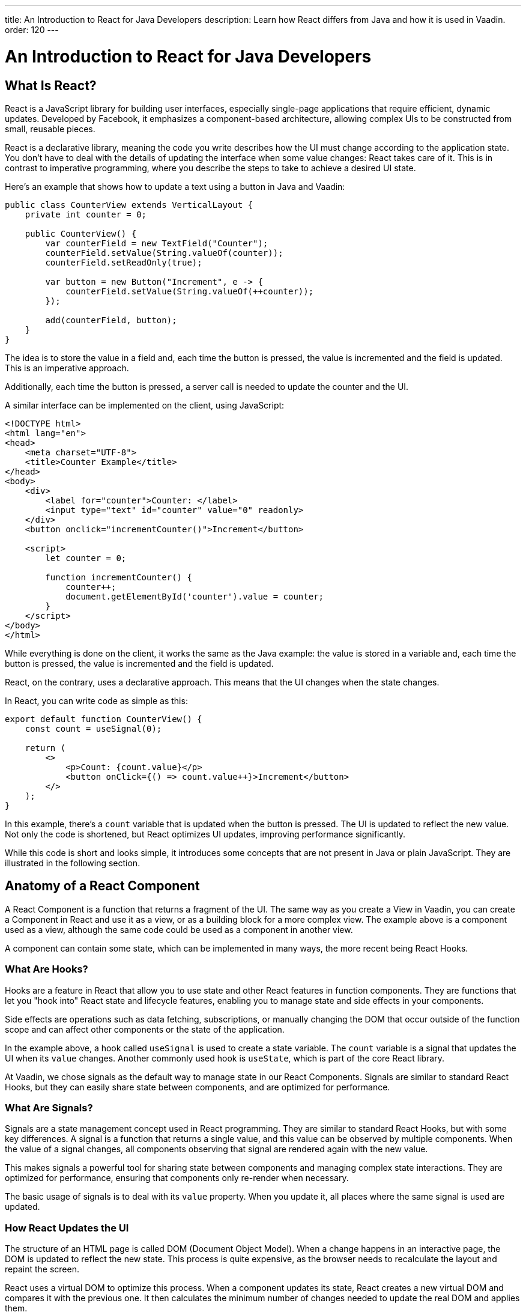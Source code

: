 ---
title: An Introduction to React for Java Developers
description: Learn how React differs from Java and how it is used in Vaadin.
order: 120
---

= An Introduction to React for Java Developers

== What Is React?

React is a JavaScript library for building user interfaces, especially single-page applications that require efficient, dynamic updates. Developed by Facebook, it emphasizes a component-based architecture, allowing complex UIs to be constructed from small, reusable pieces.

React is a declarative library, meaning the code you write describes how the UI must change according to the application state. You don't have to deal with the details of updating the interface when some value changes: React takes care of it. This is in contrast to imperative programming, where you describe the steps to take to achieve a desired UI state.

Here's an example that shows how to update a text using a button in Java and Vaadin:

[source,java]
----
public class CounterView extends VerticalLayout {
    private int counter = 0;

    public CounterView() {
        var counterField = new TextField("Counter");
        counterField.setValue(String.valueOf(counter));
        counterField.setReadOnly(true);

        var button = new Button("Increment", e -> {
            counterField.setValue(String.valueOf(++counter));
        });

        add(counterField, button);
    }
}
----

The idea is to store the value in a field and, each time the button is pressed, the value is incremented and the field is updated. This is an imperative approach.

Additionally, each time the button is pressed, a server call is needed to update the counter and the UI.

A similar interface can be implemented on the client, using JavaScript:

[source,javascript]
----
<!DOCTYPE html>
<html lang="en">
<head>
    <meta charset="UTF-8">
    <title>Counter Example</title>
</head>
<body>
    <div>
        <label for="counter">Counter: </label>
        <input type="text" id="counter" value="0" readonly>
    </div>
    <button onclick="incrementCounter()">Increment</button>

    <script>
        let counter = 0;

        function incrementCounter() {
            counter++;
            document.getElementById('counter').value = counter;
        }
    </script>
</body>
</html>
----

While everything is done on the client, it works the same as the Java example: the value is stored in a variable and, each time the button is pressed, the value is incremented and the field is updated.

React, on the contrary, uses a declarative approach. This means that the UI changes when the state changes.

In React, you can write code as simple as this:

[source,tsx]
----
export default function CounterView() {
    const count = useSignal(0);

    return (
        <>
            <p>Count: {count.value}</p>
            <button onClick={() => count.value++}>Increment</button>
        </>
    );
}
----

In this example, there's a `count` variable that is updated when the button is pressed. The UI is updated to reflect the new value. Not only the code is shortened, but React optimizes UI updates, improving performance significantly.

While this code is short and looks simple, it introduces some concepts that are not present in Java or plain JavaScript. They are illustrated in the following section.

== Anatomy of a React Component

A React Component is a function that returns a fragment of the UI. The same way as you create a View in Vaadin, you can create a Component in React and use it as a view, or as a building block for a more complex view. The example above is a component used as a view, although the same code could be used as a component in another view.

A component can contain some state, which can be implemented in many ways, the more recent being React Hooks.

=== What Are Hooks?

Hooks are a feature in React that allow you to use state and other React features in function components. They are functions that let you "hook into" React state and lifecycle features, enabling you to manage state and side effects in your components.

Side effects are operations such as data fetching, subscriptions, or manually changing the DOM that occur outside of the function scope and can affect other components or the state of the application.

In the example above, a hook called `useSignal` is used to create a state variable. The `count` variable is a signal that updates the UI when its `value` changes. Another commonly used hook is `useState`, which is part of the core React library.

At Vaadin, we chose signals as the default way to manage state in our React Components. Signals are similar to standard React Hooks, but they can easily share state between components, and are optimized for performance.

=== What Are Signals?

Signals are a state management concept used in React programming. They are similar to standard React Hooks, but with some key differences. A signal is a function that returns a single value, and this value can be observed by multiple components. When the value of a signal changes, all components observing that signal are rendered again with the new value.

This makes signals a powerful tool for sharing state between components and managing complex state interactions. They are optimized for performance, ensuring that components only re-render when necessary.

The basic usage of signals is to deal with its `value` property. When you update it, all places where the same signal is used are updated.

=== How React Updates the UI

The structure of an HTML page is called DOM (Document Object Model). When a change happens in an interactive page, the DOM is updated to reflect the new state. This process is quite expensive, as the browser needs to recalculate the layout and repaint the screen.

React uses a virtual DOM to optimize this process. When a component updates its state, React creates a new virtual DOM and compares it with the previous one. It then calculates the minimum number of changes needed to update the real DOM and applies them.

=== Conclusion

To summarize, the main mindset change coming from Java to React is that you can't update the UI manually. You update the state, and React takes care of updating the UI. While this is a great simplification, it requires giving up some habits that are common in imperative programming as is the case with Java.

Using React instead of Java allows for better performance and flexibility, as you get access to the full power of JavaScript and the browser APIs, at the expense of losing the automatic server-side updates that Vaadin provides.

== Why TypeScript

We also chose to implement all our React-based tools using TypeScript, which is a superset of JavaScript that adds static typing.

React Components are written in a format named TSX, which is a mix of regular TypeScript and JSX, a syntax extension for JavaScript that allows you to write HTML-like code in your JavaScript files. The previous example is written in TSX and returns the code component directly.

In Vaadin, React Components can access server-side services written in Java and, thanks to code generation, retain the types and methods of these services.

To demonstrate how it works, let's replicate the original Java example, where the `counter` value is stored on the server. We create a Spring Service annotated with `@BrowserCallable` that will allow us to interact with the server from the client:

[source,java]
----
@BrowserCallable
@AnonymousAllowed
public class CounterService {
    private int counter;

    public int getCounter() {
        return counter;
    }

    public int increment() {
        return ++counter;
    }
}
----

When running the application, a TypeScript file is generated with functions that map public methods. It will look similar to this:

[source,typescript]
----
async function getCounter(): Promise<number> { 
    // call `getCounter` on the server and return the result
}
async function increment(): Promise<number> {
    // call `increment` on the server and return the result
}
----

This way, you can call the server methods from the client, and the TypeScript compiler will check if the method exists and if the parameters are correct.

[NOTE]
You can learn more about broser-callable services in the <<{articles}/hilla/guides/endpoints#browser-callable,corresponding section of the documentation>>.

We can rewrite the React component to use the generated TypeScript functions:

[source,tsx]
----
export default function CounterView() {
    const count = useSignal(0); // <1>

    // Gets the initial value from the server
    useEffect(() => {
        CounterService.getCounter().then((value) => {
            count.value = value; // <2>
        });
    }, []);

    // calls the server to perform the increment and get the updated value
    function increment() {
        CounterService.increment().then((newValue) => {
            count.value = newValue;
        });
    }
    
    return (
        <>
            <p>Count: {count}</p>
            <button onClick={increment}>Increment</button>
        </>
    );
}
----
<1> This is a hook: a signal is created with an initial value of 0 and this initialization is done only once, even if the whole component function is executed every time the component is rendered.
<2> This is a side effect: a service is called to get the initial value from the server. This is encapsulated in a `useEffect` hook to make sure it is executed only once.

While this view looks the same as before, it interacts with the server and preserves the value when reloading the page. Note that this basic example shares the same counter between all connected clients.

React views in Vaadin can use the same Web Components as in Java: just change `button` to `Button` in the example above, import it and you'll get a nice Vaadin button. You can try using a `TextField` and a `VerticalLayout` to achieve the same result as in the Java example.

`useEffect` is a standard React Hook that allows you to run side effects in your components. In this case, we use it to fetch the counter value from the server when the component is mounted. Calling the function directly would execute it every time the component is rendered. This would happen because React runs the component function each time it needs to render it. Hooks are a way to avoid running the same code more than necessary.

== Understanding references in Java and React

In Java, passing references to objects is a fundamental concept. You can pass an object reference to methods or constructors, allowing direct manipulation of the object.

[source,java]
----
public class Example {
    public void modifyObject(MyObject obj) {
        obj.setValue("new value");
    }
}

MyObject obj = new MyObject();
Example example = new Example();
example.modifyObject(obj);
----

In React, data is passed to components via props, which are immutable within the child component. This means that you can't change the value of a prop inside a component. If you need to change the value, you should pass a function that will update the value in the parent component. In Java, you might use methods and constructors to pass data into objects and retrieve data via getters, while React components receive data through props and use callbacks to communicate with parent components.

[source,tsx]
----
type ChildComponentProps = {
  count: number;
  increment: () => void;
};

function ChildComponent({ count, increment }: ChildComponentProps) {
  return (
      <>
          <p>Count: {count}</p>
          <Button onClick={increment}>Increment</Button>
      </>
  );
};

export default function ParentComponent() {
  const count = useSignal(0);

  // a callback function passed to the child component
  const increment = () => {
    count.value++;
  }

  return <ChildComponent count={count.value} increment={increment} />;
};
----

== Hierarchy in Java and React

In Java, interfaces define a contract that classes can implement, ensuring certain methods are present.

[source,java]
----
public interface MyInterface {
    void performAction();
}

public class MyComponent implements MyInterface {
    public void performAction() {
        // Implementation
    }
}
----

React does not support interfaces in the same way. Instead, it relies on the structure of props and the functional nature of components to enforce contracts implicitly.

[source,tsx]
----
type ChildComponentProps = {
    action: () => void;
};

function ChildComponent({ action }: ChildComponentProps) {
    useEffect(() => {
        action();
    }, [action]);

    return <div>Child component content</div>;
};

export default function ParentComponent() {
  return <ChildComponent action={() => console.log("Action performed")} />;
};
----

== Routing

Vaadin uses the React Router by default. This is the most commonly used router in React applications. By default, this router is configured manually, but Vaadin is able to generate the routes based the filesystem structure. This way, you can create a new view by creating a new file in the `views` folder.

The filesystem can be used to organize views logically, more or less like packages in Java. The main difference is that the structure is exposed to 
users in form of URLs.

=== Useful Routing Hooks

==== useParams

File Router supports parameters in URLs. You can define a parameter in the file name by creating a file or folder with the name enclosed in curly braces. For example, a file named `views/user/{userId}.tsx` or `views/user/{userId}/@index.tsx` will match the URL `/user/123`, and the `userId` parameter will be available in the component props.

The parameter is accessible using the `useParams` hook from the `react-router-dom` package.

[source,tsx]
----
import { useParams } from 'react-router-dom';

export default function UserView() {
    const { userId } = useParams<{ userId: string }>();

    return <p>User ID: {userId}</p>;
}
----

==== useNavigate

The `useNavigate` hook is used to navigate programmatically. It returns a function that can be called with a string to navigate to a new location.

[source,tsx]
----
import { useNavigate } from 'react-router-dom';

export default function HomeView() {
    const navigate = useNavigate();

    return <Button onClick={() => navigate('/user/123')}>Go to user 123</Button>;
}
----

==== useLocation

The `useLocation` hook returns the current location object. You can use it to react to location changes.

[source,tsx]
----
import { useLocation } from 'react-router-dom';

export default function LocationView() {
    const location = useLocation();

    return <p>Current location: {location.pathname}</p>;
}
----

[NOTE]
You can learn more about the file-based router in the <<{articles}/hilla/guides/routing#,corresponding section of the documentation>>.
